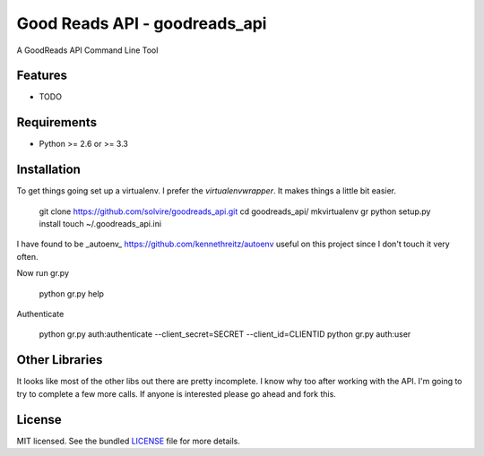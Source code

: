 ===============================
Good Reads API - goodreads_api
===============================

.. image:: https://badge.fury.io/py/goodreads_api.png
    :target: http://badge.fury.io/py/goodreads_api

.. image:: https://travis-ci.org/solvire/goodreads_api.png?branch=master
        :target: https://travis-ci.org/solvire/goodreads_api

.. image:: https://pypip.in/d/goodreads_api/badge.png
        :target: https://crate.io/packages/goodreads_api?version=latest


A GoodReads API Command Line Tool

Features
--------

* TODO

Requirements
------------

- Python >= 2.6 or >= 3.3


Installation
------------

To get things going set up a virtualenv. I prefer the `virtualenvwrapper`. It makes things a little bit easier.  

	git clone https://github.com/solvire/goodreads_api.git
	cd goodreads_api/
	mkvirtualenv gr
	python setup.py install
	touch ~/.goodreads_api.ini
	

I have found to be _autoenv_ https://github.com/kennethreitz/autoenv useful on this project since I don't touch it very often.

Now run gr.py

	python gr.py help
	
Authenticate 

	python gr.py auth:authenticate --client_secret=SECRET --client_id=CLIENTID
	python gr.py auth:user
	

Other Libraries
---------------

It looks like most of the other libs out there are pretty incomplete.  I know why too after working with the API. I'm going to try to complete a few more calls.  If anyone is interested please go ahead and fork this.


License
-------

MIT licensed. See the bundled `LICENSE <https://github.com/solvire/gr/blob/master/LICENSE>`_ file for more details.
